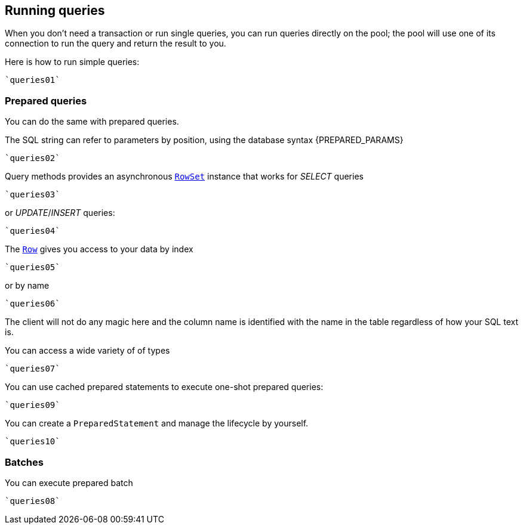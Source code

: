 == Running queries

When you don't need a transaction or run single queries, you can run queries directly on the pool; the pool
will use one of its connection to run the query and return the result to you.

Here is how to run simple queries:

[source,scala]
----
`queries01`
----

=== Prepared queries

You can do the same with prepared queries.

The SQL string can refer to parameters by position, using the database syntax {PREPARED_PARAMS}

[source,scala]
----
`queries02`
----

Query methods provides an asynchronous `link:../../scaladocs/io/vertx/scala/sqlclient/RowSet.html[RowSet]` instance that works for _SELECT_ queries

[source,scala]
----
`queries03`
----

or _UPDATE_/_INSERT_ queries:

[source,scala]
----
`queries04`
----

The `link:../../scaladocs/io/vertx/scala/sqlclient/Row.html[Row]` gives you access to your data by index

[source,scala]
----
`queries05`
----

or by name

[source,scala]
----
`queries06`
----

The client will not do any magic here and the column name is identified with the name in the table regardless of how your SQL text is.

You can access a wide variety of of types

[source,scala]
----
`queries07`
----

You can use cached prepared statements to execute one-shot prepared queries:

[source,scala]
----
`queries09`
----

You can create a `PreparedStatement` and manage the lifecycle by yourself.

[source,scala]
----
`queries10`
----

=== Batches

You can execute prepared batch

[source,scala]
----
`queries08`
----